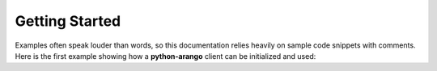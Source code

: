 Getting Started
---------------

Examples often speak louder than words, so this documentation relies heavily
on sample code snippets with comments. Here is the first example showing how
a **python-arango** client can be initialized and used:

.. testcode::

    from arango import ArangoClient

    # Initialize the ArangoDB client.
    client = ArangoClient(protocol='http', host='localhost', port=8529)

    # Connect to "_system" database as root user.
    # This returns an API wrapper for "_system" database.
    sys_db = client.db('_system', username='root', password='passwd')

    # Create a new database named "test" if it does not exist.
    if not sys_db.has_database('test'):
        sys_db.create_database('test')

    # Connect to "test" database as root user.
    # This returns an API wrapper for "test" database.
    db = client.db('test', username='root', password='passwd')

    # Create a new collection named "students" if it does not exist.
    # This returns an API wrapper for "students" collection.
    if db.has_collection('students'):
        students = db.collection('students')
    else:
        students = db.create_collection('students')

    # Add a hash index to the collection.
    students.add_hash_index(fields=['name'], unique=False)

    # Truncate the collection.
    students.truncate()

    # Insert new documents into the collection.
    students.insert({'name': 'jane', 'age': 19})
    students.insert({'name': 'josh', 'age': 18})
    students.insert({'name': 'jake', 'age': 21})

    # Execute an AQL query. This returns a result cursor.
    cursor = db.aql.execute('FOR doc IN students RETURN doc')

    # Iterate through the cursor to retrieve the documents.
    student_names = [document['name'] for document in cursor]
